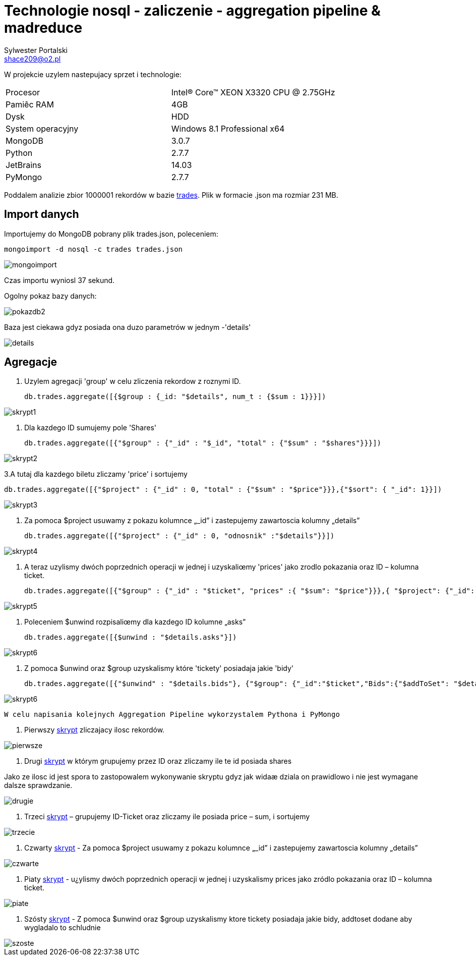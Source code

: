 = Technologie nosql - zaliczenie - aggregation pipeline & madreduce
Sylwester Portalski <shace209@o2.pl>
:icons: font

W projekcie uzylem nastepujacy sprzet i technologie:

[format="csv"]
|===
Procesor, Intel(R) Core(TM) XEON X3320 CPU @ 2.75GHz
Pamiêc RAM, 4GB
Dysk, HDD
System operacyjny, Windows 8.1 Professional x64
MongoDB, 3.0.7
Python, 2.7.7
JetBrains, 14.03
PyMongo, 2.7.7
|===

Poddalem analizie zbior 1000001 rekordów w bazie https://dl.dropboxusercontent.com/u/15056258/mongodb/trades.json[trades]. Plik w formacie .json ma rozmiar 231 MB.

== Import danych

Importujemy do MongoDB pobrany plik trades.json, poleceniem:

[source]
mongoimport -d nosql -c trades trades.json

image::https://github.com/sportalski/nosql/blob/master/EDAGEO/images/mongoimport.jpg[]

Czas importu wyniosl 37 sekund.

Ogolny pokaz bazy danych:

image::https://github.com/sportalski/nosql/blob/master/EGZAMIN/images/pokazdb2.jpg[]

Baza jest ciekawa gdyz posiada ona duzo parametrów w jednym -'details'

image::https://github.com/sportalski/nosql/blob/master/EGZAMIN/images/details.jpg[]
== Agregacje
1. Uzylem agregacji 'group' w celu zliczenia rekordow z roznymi ID.
[source]
db.trades.aggregate([{$group : {_id: "$details", num_t : {$sum : 1}}}])

image::https://github.com/sportalski/nosql/blob/master/EGZAMIN/images/skrypt1.jpg[]

2. Dla kazdego ID sumujemy pole 'Shares'
[source]
db.trades.aggregate([{"$group" : {"_id" : "$_id", "total" : {"$sum" : "$shares"}}}])

image::https://github.com/sportalski/nosql/blob/master/EGZAMIN/images/skrypt2.jpg[]

3.A tutaj dla kazdego biletu zliczamy 'price' i sortujemy
[source]
db.trades.aggregate([{"$project" : {"_id" : 0, "total" : {"$sum" : "$price"}}},{"$sort": { "_id": 1}}])

image::https://github.com/sportalski/nosql/blob/master/EGZAMIN/images/skrypt3.jpg[]

4. Za pomoca $project usuwamy z pokazu  kolumnce „_id” i zastepujemy zawartoscia kolumny „details”
[source]
db.trades.aggregate([{"$project" : {"_id" : 0, "odnosnik" :"$details"}}])

image::https://github.com/sportalski/nosql/blob/master/EGZAMIN/images/skrypt4.jpg[]

5. A teraz uzylismy dwóch poprzednich operacji w jednej i uzyskaliœmy 'prices' jako zrodlo pokazania oraz ID –  kolumna ticket.
[source]
db.trades.aggregate([{"$group" : {"_id" : "$ticket", "prices" :{ "$sum": "$price"}}},{ "$project": {"_id": 0, "Id": "$_id", "prices": 1}}])

image::https://github.com/sportalski/nosql/blob/master/EGZAMIN/images/skrypt5.jpg[]

6. Poleceniem $unwind rozpisaliœmy dla kazdego ID kolumne „asks”
[source]
db.trades.aggregate([{$unwind : "$details.asks"}])

image::https://github.com/sportalski/nosql/blob/master/EGZAMIN/images/skrypt6.jpg[]

7. Z pomoca $unwind oraz $group uzyskalismy  które 'tickety' posiadaja jakie 'bidy'
[source]
db.trades.aggregate([{"$unwind" : "$details.bids"}, {"$group": {"_id":"$ticket","Bids":{"$addToSet": "$details.bids"}}}])

image::https://github.com/sportalski/nosql/blob/master/EGZAMIN/images/skrypt6.jpg[]


[source]
W celu napisania kolejnych Aggregation Pipeline wykorzystalem Pythona i PyMongo

1. Pierwszy https://github.com/sportalski/nosql/EGZAMIN/blob/master/pierwsze.py[skrypt] zliczajacy ilosc rekordów.

image::https://github.com/sportalski/nosql/blob/master/EGZAMIN/images/pierwsze.jpg[]

2. Drugi https://github.com/sportalski/nosql/EGZAMIN/blob/master/drugie.py[skrypt] w którym grupujemy przez ID oraz zliczamy ile te id posiada shares

Jako ze ilosc id jest spora to zastopowalem wykonywanie skryptu gdyz jak widaæ dziala on prawidlowo i nie jest wymagane dalsze sprawdzanie.

image::https://github.com/sportalski/nosql/blob/master/EGZAMIN/images/drugie.jpg[]

3. Trzeci https://github.com/sportalski/nosql/EGZAMIN/blob/master/trzecie.py[skrypt] – grupujemy ID-Ticket oraz zliczamy ile posiada price – sum, i sortujemy

image::https://github.com/sportalski/nosql/blob/master/EGZAMIN/images/trzecie.jpg[]

4. Czwarty https://github.com/sportalski/nosql/EGZAMIN/blob/master/czwarte.py[skrypt] - Za pomoca $project usuwamy z pokazu  kolumnce „_id” i zastepujemy zawartoscia kolumny „details”

image::https://github.com/sportalski/nosql/blob/master/EGZAMIN/images/czwarte.jpg[]

5. Piaty https://github.com/sportalski/nosql/EGZAMIN/blob/master/piate.py[skrypt] - u¿ylismy dwóch poprzednich operacji w jednej i uzyskalismy prices jako zródlo pokazania oraz ID –  kolumna ticket.

image::https://github.com/sportalski/nosql/blob/master/EGZAMIN/images/piate.jpg[]

6. Szósty https://github.com/sportalski/nosql/EGZAMIN/blob/master/szoste.py[skrypt] - Z pomoca $unwind oraz $group uzyskalismy  ktore tickety posiadaja jakie bidy, addtoset dodane aby wygladalo to schludnie

image::https://github.com/sportalski/nosql/blob/master/EGZAMIN/images/szoste.jpg[]

